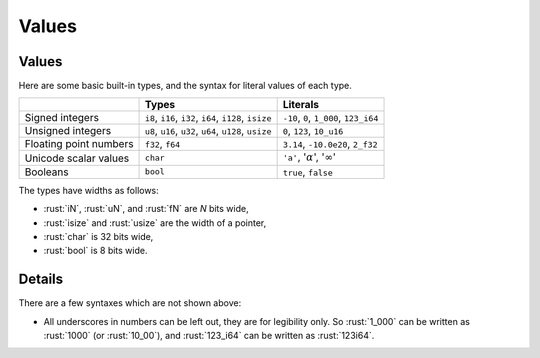 ========
Values
========

--------
Values
--------

Here are some basic built-in types, and the syntax for literal values of
each type.

+---------------+-------------------------------+---------------------+
|               | Types                         | Literals            |
+===============+===============================+=====================+
| Signed        | ``i8``, ``i16``, ``i32``,     | ``-10``, ``0``,     |
| integers      | ``i64``, ``i128``, ``isize``  | ``1_000``,          |
|               |                               | ``123_i64``         |
+---------------+-------------------------------+---------------------+
| Unsigned      | ``u8``, ``u16``, ``u32``,     | ``0``, ``123``,     |
| integers      | ``u64``, ``u128``, ``usize``  | ``10_u16``          |
+---------------+-------------------------------+---------------------+
| Floating      | ``f32``, ``f64``              | ``3.14``,           |
| point numbers |                               | ``-10.0e20``,       |
|               |                               | ``2_f32``           |
+---------------+-------------------------------+---------------------+
| Unicode       | ``char``                      | ``'a'``,            |
| scalar values |                               | ':math:`\alpha`',   |
|               |                               | ':math:`\infty`'    |
+---------------+-------------------------------+---------------------+
| Booleans      | ``bool``                      | ``true``, ``false`` |
+---------------+-------------------------------+---------------------+

The types have widths as follows:

-  :rust:`iN`, :rust:`uN`, and :rust:`fN` are *N* bits wide,
-  :rust:`isize` and :rust:`usize` are the width of a pointer,
-  :rust:`char` is 32 bits wide,
-  :rust:`bool` is 8 bits wide.

---------
Details
---------

There are a few syntaxes which are not shown above:

-  All underscores in numbers can be left out, they are for legibility
   only. So :rust:`1_000` can be written as :rust:`1000` (or :rust:`10_00`), and
   :rust:`123_i64` can be written as :rust:`123i64`.
